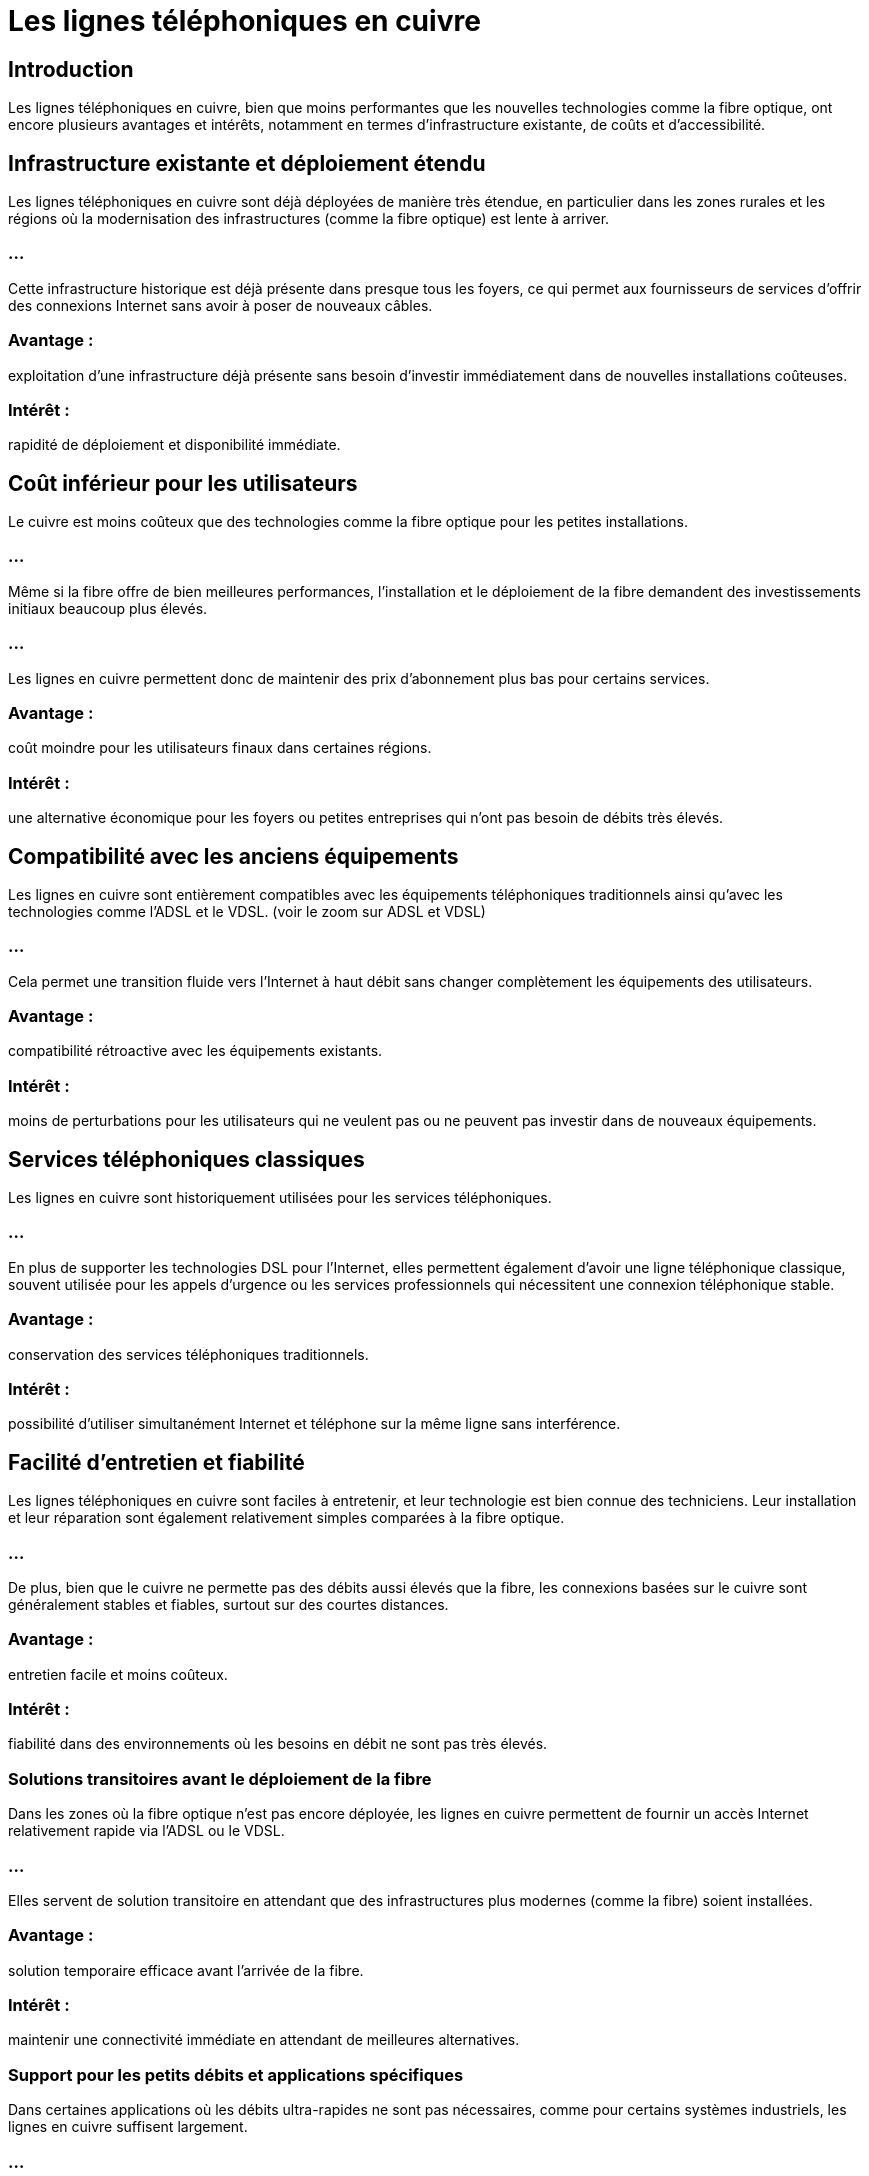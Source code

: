 = Les lignes téléphoniques en cuivre
:revealjs_theme: beige
:source-highlighter: highlight.js
:icons: font

== Introduction

Les lignes téléphoniques en cuivre, bien que moins performantes que les nouvelles technologies comme la fibre optique, ont encore plusieurs avantages et intérêts, notamment en termes d'infrastructure existante, de coûts et d'accessibilité. 

== Infrastructure existante et déploiement étendu

Les lignes téléphoniques en cuivre sont déjà déployées de manière très étendue, en particulier dans les zones rurales et les régions où la modernisation des infrastructures (comme la fibre optique) est lente à arriver. 

=== ...

Cette infrastructure historique est déjà présente dans presque tous les foyers, ce qui permet aux fournisseurs de services d'offrir des connexions Internet sans avoir à poser de nouveaux câbles.

=== Avantage : 

exploitation d'une infrastructure déjà présente sans besoin d'investir immédiatement dans de nouvelles installations coûteuses.


=== Intérêt : 

rapidité de déploiement et disponibilité immédiate.


== Coût inférieur pour les utilisateurs

Le cuivre est moins coûteux que des technologies comme la fibre optique pour les petites installations. 

=== ...

Même si la fibre offre de bien meilleures performances, l’installation et le déploiement de la fibre demandent des investissements initiaux beaucoup plus élevés. 

=== ...

Les lignes en cuivre permettent donc de maintenir des prix d’abonnement plus bas pour certains services.

=== Avantage : 

coût moindre pour les utilisateurs finaux dans certaines régions.

=== Intérêt : 

une alternative économique pour les foyers ou petites entreprises qui n'ont pas besoin de débits très élevés.


== Compatibilité avec les anciens équipements

Les lignes en cuivre sont entièrement compatibles avec les équipements téléphoniques traditionnels ainsi qu'avec les technologies comme l'ADSL et le VDSL.
(voir le zoom sur ADSL et VDSL)

=== ...

Cela permet une transition fluide vers l'Internet à haut débit sans changer complètement les équipements des utilisateurs.

=== Avantage : 

compatibilité rétroactive avec les équipements existants.

=== Intérêt : 

moins de perturbations pour les utilisateurs qui ne veulent pas ou ne peuvent pas investir dans de nouveaux équipements.

== Services téléphoniques classiques

Les lignes en cuivre sont historiquement utilisées pour les services téléphoniques.

=== ...

En plus de supporter les technologies DSL pour l'Internet, elles permettent également d'avoir une ligne téléphonique classique, souvent utilisée pour les appels d'urgence ou les services professionnels qui nécessitent une connexion téléphonique stable.

=== Avantage : 

conservation des services téléphoniques traditionnels.

=== Intérêt : 

possibilité d'utiliser simultanément Internet et téléphone sur la même ligne sans interférence.


== Facilité d'entretien et fiabilité

Les lignes téléphoniques en cuivre sont faciles à entretenir, et leur technologie est bien connue des techniciens. Leur installation et leur réparation sont également relativement simples comparées à la fibre optique. 

=== ...

De plus, bien que le cuivre ne permette pas des débits aussi élevés que la fibre, les connexions basées sur le cuivre sont généralement stables et fiables, surtout sur des courtes distances.

=== Avantage : 

entretien facile et moins coûteux.

=== Intérêt : 

fiabilité dans des environnements où les besoins en débit ne sont pas très élevés.

=== Solutions transitoires avant le déploiement de la fibre

Dans les zones où la fibre optique n'est pas encore déployée, les lignes en cuivre permettent de fournir un accès Internet relativement rapide via l'ADSL ou le VDSL. 

=== ...

Elles servent de solution transitoire en attendant que des infrastructures plus modernes (comme la fibre) soient installées.

=== Avantage : 

solution temporaire efficace avant l'arrivée de la fibre.


=== Intérêt : 

maintenir une connectivité immédiate en attendant de meilleures alternatives.


=== Support pour les petits débits et applications spécifiques

Dans certaines applications où les débits ultra-rapides ne sont pas nécessaires, comme pour certains systèmes industriels, les lignes en cuivre suffisent largement. 


=== ...

De plus, les connexions à faible débit peuvent encore être utiles pour des équipements spécifiques, comme des terminaux de paiement ou des systèmes de sécurité qui ne nécessitent pas une bande passante élevée.

=== Avantage : 

adapté à des besoins limités en termes de débit.

=== Intérêt : 

connexion économique pour des applications simples.


== Bonne performance sur de courtes distances (VDSL)

Bien que l'ADSL soit limité en termes de débit, le VDSL, qui utilise également les lignes en cuivre, peut offrir des performances très intéressantes sur de courtes distances.

=== ...

Le VDSL permet de profiter de vitesses proches de celles de la fibre pour les utilisateurs proches des centraux téléphoniques, ce qui en fait une solution viable dans les zones urbaines où la fibre n'est pas encore disponible.

=== Avantage : 

hautes performances sur courtes distances avec le VDSL.

=== Intérêt : 

possibilité de profiter de vitesses élevées sans fibre pour certains foyers.




